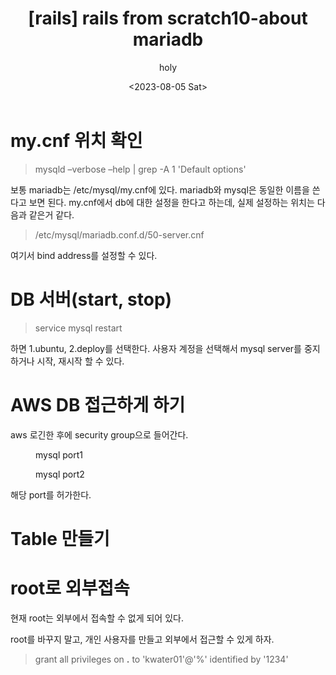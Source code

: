 :PROPERTIES:
:ID:       AA83E0A2-B949-416E-A666-970B8023484B
:mtime:    20230805062010
:ctime:    20230805062010
:END:
#+title: [rails] rails from scratch10-about mariadb
#+AUTHOR: holy
#+EMAIL: hoyoul.park@gmail.com
#+DATE: <2023-08-05 Sat>
#+DESCRIPTION: 
#+HUGO_DRAFT: true
* my.cnf 위치 확인
 #+begin_quote
mysqld --verbose --help | grep -A 1 'Default options' 
 #+end_quote
보통 mariadb는 /etc/mysql/my.cnf에 있다. mariadb와 mysql은 동일한
이름을 쓴다고 보면 된다. my.cnf에서 db에 대한 설정을 한다고 하는데,
실제 설정하는 위치는 다음과 같은거 같다.
 #+begin_quote
 /etc/mysql/mariadb.conf.d/50-server.cnf
 #+end_quote
여기서 bind address를 설정할 수 있다.
* DB 서버(start, stop)
 #+begin_quote
 service mysql restart
 #+end_quote
 하면 1.ubuntu, 2.deploy를 선택한다. 사용자 계정을 선택해서 mysql server를 중지하거나 시작, 재시작 할 수 있다.

* AWS DB 접근하게 하기
aws 로긴한 후에 security group으로 들어간다.
#+CAPTION: mysql port1
#+NAME: mysql port1
#+attr_html: :width 600px
#+attr_latex: :width 100px
[[../static/img/web_monitoring/mysqlport1.png]]


#+CAPTION: mysql port2
#+NAME: 
#+attr_html: :width 600px
#+attr_latex: :width 100px
[[../static/img/web_monitoring/mysqlport2.png]]

해당 port를 허가한다.

* Table 만들기

* root로 외부접속
현재 root는 외부에서 접속할 수 없게 되어 있다.
#+CAPTION: root
#+NAME: root
#+attr_html: :width 600px
#+attr_latex: :width 100px
[[../static/img/web_monitoring/root1.png]]
root를 바꾸지 말고, 개인 사용자를 만들고 외부에서 접근할 수 있게 하자.
 #+begin_quote
 grant all privileges on *.* to 'kwater01'@'%' identified by '1234'
 #+end_quote
